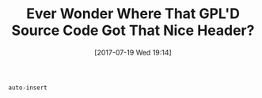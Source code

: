 #+BLOG: wisdomandwonder
#+POSTID: 10609
#+ORG2BLOG:
#+DATE: [2017-07-19 Wed 19:14]
#+OPTIONS: toc:nil num:nil todo:nil pri:nil tags:nil ^:nil
#+CATEGORY: Article
#+TAGS: Babel, Emacs, Ide, Lisp, Literate Programming, Programming Language, Reproducible research, elisp, org-mode
#+TITLE: Ever Wonder Where That GPL'D Source Code Got That Nice Header?

~auto-insert~
